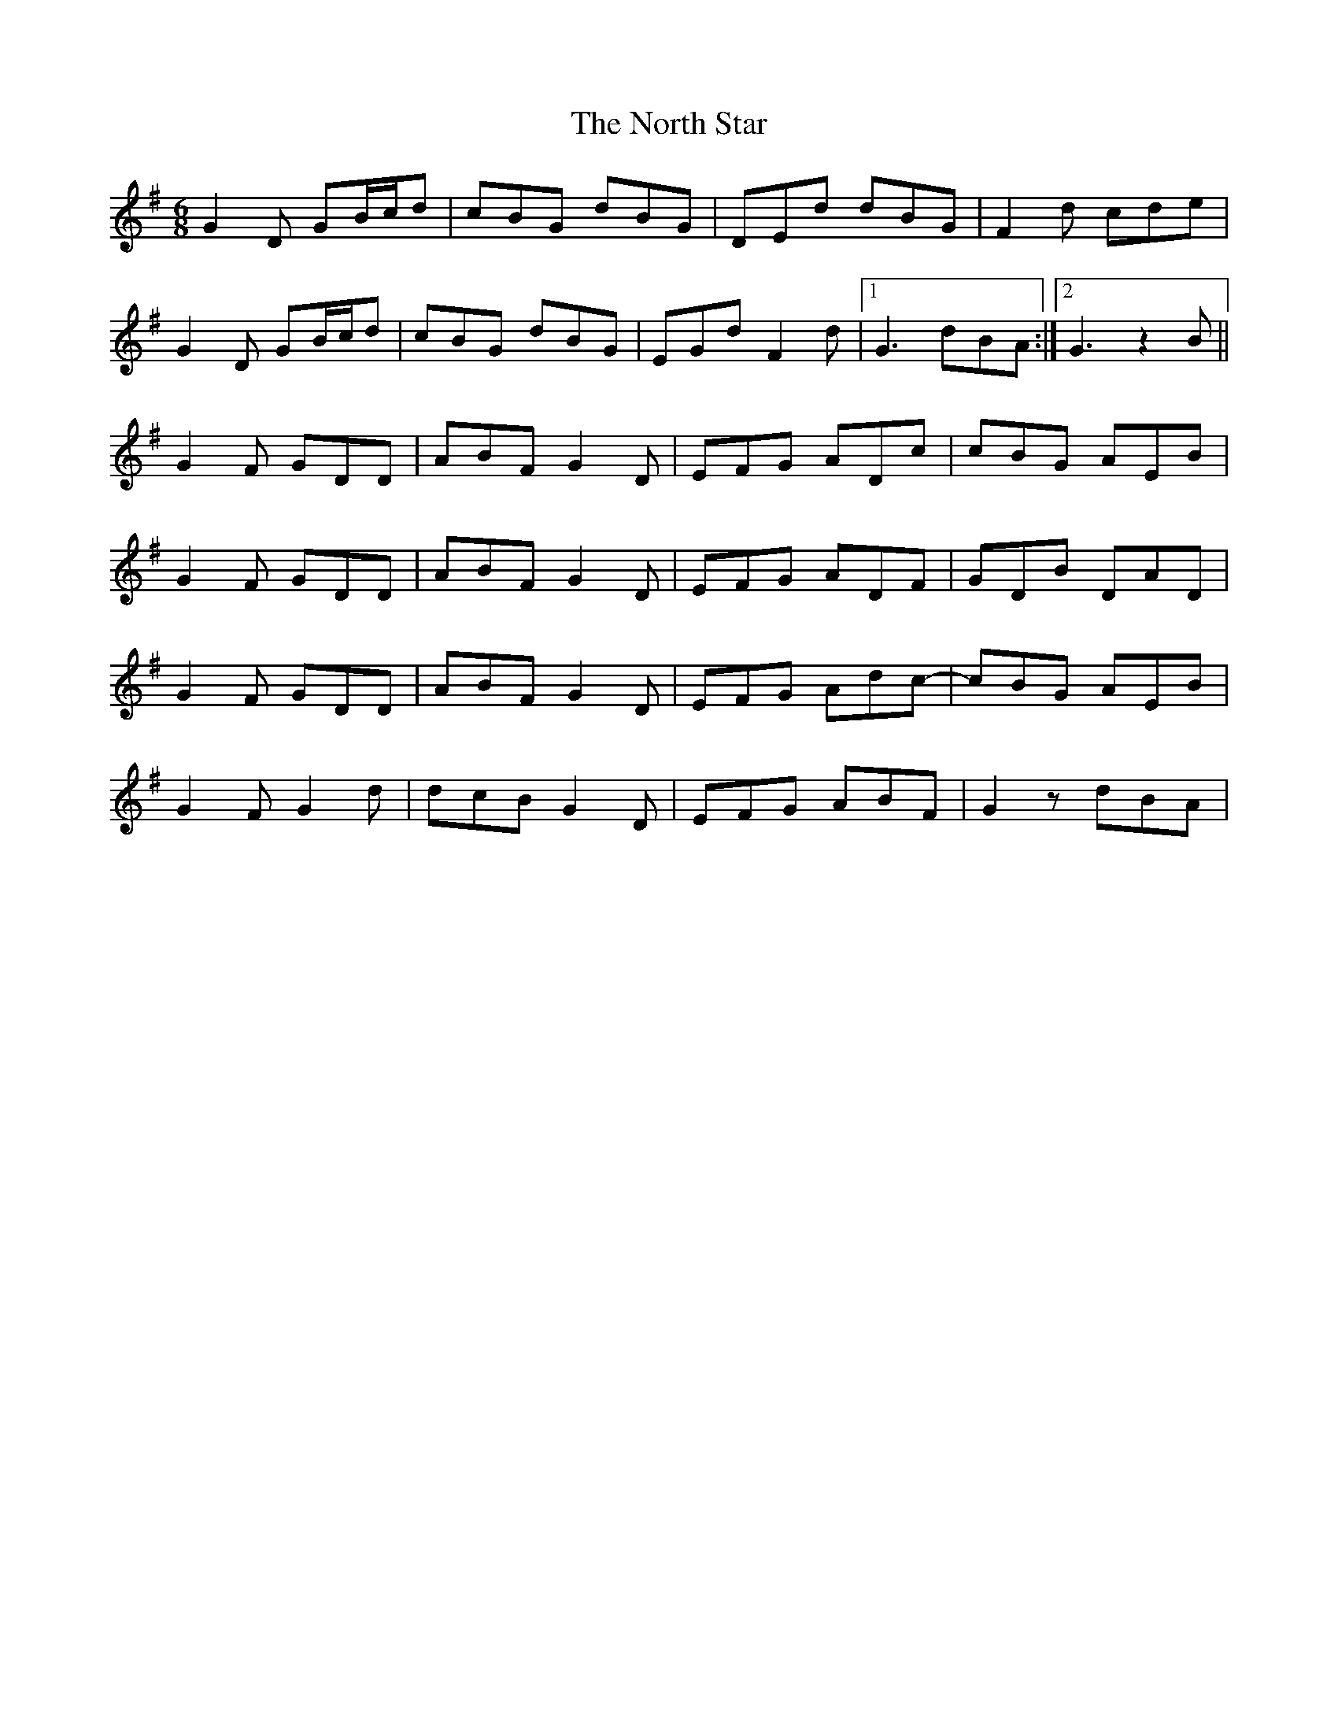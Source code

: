 X: 29625
T: North Star, The
R: jig
M: 6/8
K: Gmajor
G2 D GB/c/d|cBG dBG|DEd dBG|F2 d cde|
G2 D GB/c/d|cBG dBG|EGd F2 d|1 G3 dBA:|2 G3 z2 B||
G2 F GDD|ABF G2 D|EFG ADc|cBG AEB|
G2 F GDD|ABF G2 D|EFG ADF|GDB DAD|
G2 F GDD|ABF G2 D|EFG Adc-|cBG AEB|
G2 F G2 d|dcB G2 D|EFG ABF|G2 z dBA|


